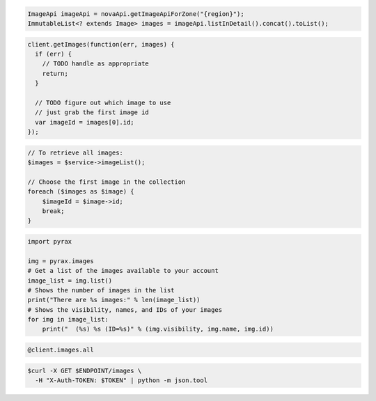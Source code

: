 .. code-block:: csharp

.. code-block:: java

    ImageApi imageApi = novaApi.getImageApiForZone("{region}");
    ImmutableList<? extends Image> images = imageApi.listInDetail().concat().toList();

.. code-block:: javascript

    client.getImages(function(err, images) {
      if (err) {
        // TODO handle as appropriate
        return;
      }

      // TODO figure out which image to use
      // just grab the first image id
      var imageId = images[0].id;
    });

.. code-block:: php

    // To retrieve all images:
    $images = $service->imageList();

    // Choose the first image in the collection
    foreach ($images as $image) {
        $imageId = $image->id;
        break;
    }

.. code-block:: python

    import pyrax

    img = pyrax.images
    # Get a list of the images available to your account
    image_list = img.list()
    # Shows the number of images in the list
    print("There are %s images:" % len(image_list))
    # Shows the visibility, names, and IDs of your images
    for img in image_list:
        print("  (%s) %s (ID=%s)" % (img.visibility, img.name, img.id))

.. code-block:: ruby

    @client.images.all

.. code-block:: shell

    $curl -X GET $ENDPOINT/images \
      -H "X-Auth-TOKEN: $TOKEN" | python -m json.tool